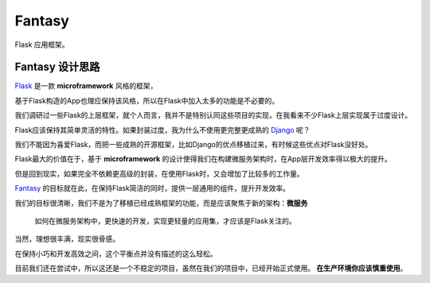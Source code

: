 Fantasy
========

|build-status| |coverage|


Flask 应用框架。



Fantasy 设计思路
--------------------
`Flask`_ 是一款 **microframework** 风格的框架，

基于Flask构造的App也理应保持该风格，所以在Flask中加入太多的功能是不必要的。


我们调研过一些Flask的上层框架，就个人而言，我并不是特别认同这些项目的实现，在我看来不少Flask上层实现属于过度设计。

Flask应该保持其简单灵活的特性。如果封装过度，我为什么不使用更完整更成熟的 `Django`_ 呢？


我们不能因为喜爱Flask，而把一些成熟的开源框架，比如Django的优点移植过来，有时候这些优点对Flask没好处。

Flask最大的价值在于，基于 **microframework** 的设计使得我们在构建微服务架构时，在App层开发效率得以极大的提升。

但是回到现实，如果完全不依赖更高级的封装，在使用Flask时，又会增加了比较多的工作量。

`Fantasy`_ 的目标就在此，在保持Flask简洁的同时，提供一层通用的组件，提升开发效率。

我们的目标很清晰，我们不是为了移植已经成熟框架的功能，而是应该聚焦于新的架构：**微服务**


    如何在微服务架构中，更快速的开发，实现更轻量的应用集，才应该是Flask关注的。


当然，理想很丰满，现实很骨感。

在保持小巧和开发高效之间，这个平衡点并没有描述的这么轻松。

目前我们还在尝试中，所以这还是一个不稳定的项目，虽然在我们的项目中，已经开始正式使用。
**在生产环境你应该慎重使用**。


.. _Fantasy: https://github.com/wangwenpei/fantasy
.. _Flask: http://flask.pocoo.org/
.. _Django: https://www.djangoproject.com/



.. |build-status| image:: https://secure.travis-ci.org/wangwenpei/fantasy.png?branch=master
    :alt: Build status
    :target: https://travis-ci.org/wangwenpei/fantasy

.. |coverage| image:: https://codecov.io/github/wangwenpei/fantasy/coverage.svg?branch=master
    :target: https://codecov.io/github/wangwenpei/fantasy?branch=master

